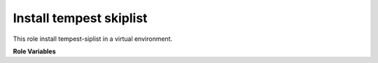 Install tempest skiplist
========================

This role install tempest-siplist in a virtual environment.

**Role Variables**

.. zuul:rolevar:: virtualenvs.tempest_skip
   :type: string
   :default: ~/.virtualenvs/.tempest_skip

   A path to virtualenv used to install openstack-tempest-skiplist

.. zuul:rolevar:: tempest_skip_path
   :type: string

    A path to the openstack-tempest-skiplist directory
